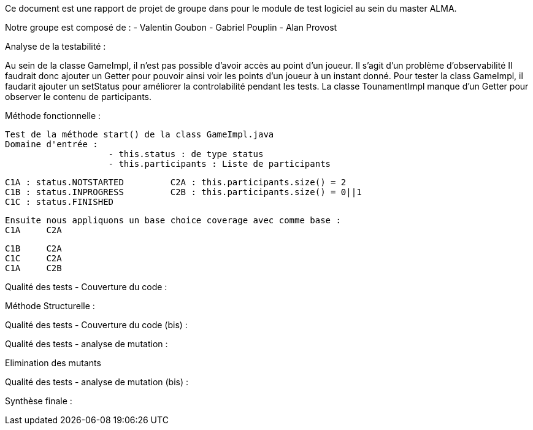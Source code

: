 Ce document est une rapport de projet de groupe dans pour le module de test logiciel au sein du master ALMA.

Notre groupe est composé de :
                                - Valentin Goubon
                                - Gabriel Pouplin
                                - Alan Provost

Analyse de la testabilité :

Au sein de la classe GameImpl, il n'est pas possible d'avoir accès au point d'un joueur. Il s'agit d'un problème d'observabilité
Il faudrait donc ajouter un Getter pour pouvoir ainsi voir les points d'un joueur à un instant donné.
Pour tester la class GameImpl, il faudarit ajouter un setStatus pour améliorer la controlabilité pendant les tests.
La classe TounamentImpl manque d'un Getter pour observer le contenu de participants.

Méthode fonctionnelle :

    Test de la méthode start() de la class GameImpl.java
    Domaine d'entrée :
                        - this.status : de type status
                        - this.participants : Liste de participants

    C1A : status.NOTSTARTED         C2A : this.participants.size() = 2
    C1B : status.INPROGRESS         C2B : this.participants.size() = 0||1
    C1C : status.FINISHED

    Ensuite nous appliquons un base choice coverage avec comme base :
    C1A     C2A

    C1B     C2A
    C1C     C2A
    C1A     C2B


Qualité des tests - Couverture du code :

Méthode Structurelle :



Qualité des tests - Couverture du code (bis) :


Qualité des tests - analyse de mutation :

Elimination des mutants


Qualité des tests - analyse de mutation (bis) :


Synthèse finale :
